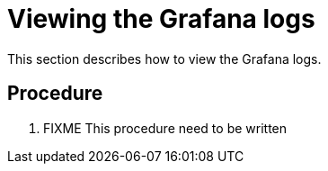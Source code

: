 [id="viewing-the-grafana-logs_{context}"]
= Viewing the Grafana logs

This section describes how to view the Grafana logs.

[discrete]
== Procedure

. FIXME This procedure need to be written 
